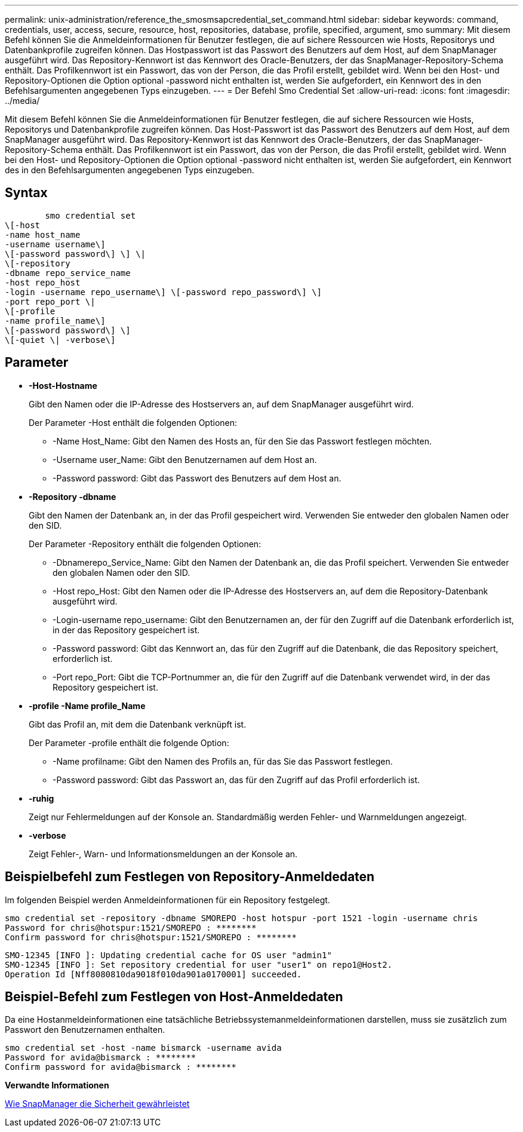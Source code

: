 ---
permalink: unix-administration/reference_the_smosmsapcredential_set_command.html 
sidebar: sidebar 
keywords: command, credentials, user, access, secure, resource, host, repositories, database, profile, specified, argument, smo 
summary: Mit diesem Befehl können Sie die Anmeldeinformationen für Benutzer festlegen, die auf sichere Ressourcen wie Hosts, Repositorys und Datenbankprofile zugreifen können. Das Hostpasswort ist das Passwort des Benutzers auf dem Host, auf dem SnapManager ausgeführt wird. Das Repository-Kennwort ist das Kennwort des Oracle-Benutzers, der das SnapManager-Repository-Schema enthält. Das Profilkennwort ist ein Passwort, das von der Person, die das Profil erstellt, gebildet wird. Wenn bei den Host- und Repository-Optionen die Option optional -password nicht enthalten ist, werden Sie aufgefordert, ein Kennwort des in den Befehlsargumenten angegebenen Typs einzugeben. 
---
= Der Befehl Smo Credential Set
:allow-uri-read: 
:icons: font
:imagesdir: ../media/


[role="lead"]
Mit diesem Befehl können Sie die Anmeldeinformationen für Benutzer festlegen, die auf sichere Ressourcen wie Hosts, Repositorys und Datenbankprofile zugreifen können. Das Host-Passwort ist das Passwort des Benutzers auf dem Host, auf dem SnapManager ausgeführt wird. Das Repository-Kennwort ist das Kennwort des Oracle-Benutzers, der das SnapManager-Repository-Schema enthält. Das Profilkennwort ist ein Passwort, das von der Person, die das Profil erstellt, gebildet wird. Wenn bei den Host- und Repository-Optionen die Option optional -password nicht enthalten ist, werden Sie aufgefordert, ein Kennwort des in den Befehlsargumenten angegebenen Typs einzugeben.



== Syntax

[listing]
----

        smo credential set
\[-host
-name host_name
-username username\]
\[-password password\] \] \|
\[-repository
-dbname repo_service_name
-host repo_host
-login -username repo_username\] \[-password repo_password\] \]
-port repo_port \|
\[-profile
-name profile_name\]
\[-password password\] \]
\[-quiet \| -verbose\]
----


== Parameter

* *-Host-Hostname*
+
Gibt den Namen oder die IP-Adresse des Hostservers an, auf dem SnapManager ausgeführt wird.

+
Der Parameter -Host enthält die folgenden Optionen:

+
** -Name Host_Name: Gibt den Namen des Hosts an, für den Sie das Passwort festlegen möchten.
** -Username user_Name: Gibt den Benutzernamen auf dem Host an.
** -Password password: Gibt das Passwort des Benutzers auf dem Host an.


* *-Repository -dbname*
+
Gibt den Namen der Datenbank an, in der das Profil gespeichert wird. Verwenden Sie entweder den globalen Namen oder den SID.

+
Der Parameter -Repository enthält die folgenden Optionen:

+
** -Dbnamerepo_Service_Name: Gibt den Namen der Datenbank an, die das Profil speichert. Verwenden Sie entweder den globalen Namen oder den SID.
** -Host repo_Host: Gibt den Namen oder die IP-Adresse des Hostservers an, auf dem die Repository-Datenbank ausgeführt wird.
** -Login-username repo_username: Gibt den Benutzernamen an, der für den Zugriff auf die Datenbank erforderlich ist, in der das Repository gespeichert ist.
** -Password password: Gibt das Kennwort an, das für den Zugriff auf die Datenbank, die das Repository speichert, erforderlich ist.
** -Port repo_Port: Gibt die TCP-Portnummer an, die für den Zugriff auf die Datenbank verwendet wird, in der das Repository gespeichert ist.


* *-profile -Name profile_Name*
+
Gibt das Profil an, mit dem die Datenbank verknüpft ist.

+
Der Parameter -profile enthält die folgende Option:

+
** -Name profilname: Gibt den Namen des Profils an, für das Sie das Passwort festlegen.
** -Password password: Gibt das Passwort an, das für den Zugriff auf das Profil erforderlich ist.


* *-ruhig*
+
Zeigt nur Fehlermeldungen auf der Konsole an. Standardmäßig werden Fehler- und Warnmeldungen angezeigt.

* *-verbose*
+
Zeigt Fehler-, Warn- und Informationsmeldungen an der Konsole an.





== Beispielbefehl zum Festlegen von Repository-Anmeldedaten

Im folgenden Beispiel werden Anmeldeinformationen für ein Repository festgelegt.

[listing]
----

smo credential set -repository -dbname SMOREPO -host hotspur -port 1521 -login -username chris
Password for chris@hotspur:1521/SMOREPO : ********
Confirm password for chris@hotspur:1521/SMOREPO : ********
----
[listing]
----
SMO-12345 [INFO ]: Updating credential cache for OS user "admin1"
SMO-12345 [INFO ]: Set repository credential for user "user1" on repo1@Host2.
Operation Id [Nff8080810da9018f010da901a0170001] succeeded.
----


== Beispiel-Befehl zum Festlegen von Host-Anmeldedaten

Da eine Hostanmeldeinformationen eine tatsächliche Betriebssystemanmeldeinformationen darstellen, muss sie zusätzlich zum Passwort den Benutzernamen enthalten.

[listing]
----
smo credential set -host -name bismarck -username avida
Password for avida@bismarck : ********
Confirm password for avida@bismarck : ********
----
*Verwandte Informationen*

xref:concept_snapmanager_security.adoc[Wie SnapManager die Sicherheit gewährleistet]
